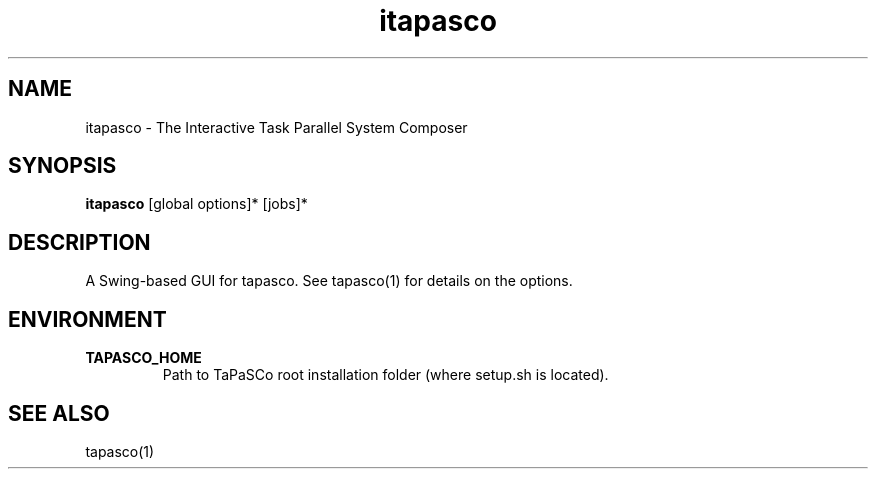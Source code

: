 .TH itapasco 1 "May 11, 2017" "version 2017.1"  "USER COMMANDS"
.SH NAME
itapasco \- The Interactive Task Parallel System Composer
.SH SYNOPSIS
.B itapasco
[global options]* [jobs]*
.SH DESCRIPTION
A Swing-based GUI for tapasco. See tapasco(1) for details on the options.
.SH ENVIRONMENT
.TP
.B TAPASCO_HOME
.RS
Path to TaPaSCo root installation folder (where setup.sh is located).
.RE
.SH SEE ALSO
tapasco(1)
